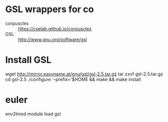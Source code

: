 * GSL wrappers for co

- corpuscles :: https://cselab.github.io/corpuscles
- GSL :: http://www.gnu.org/software/gsl

* Install GSL

wget http://mirror.easyname.at/gnu/gsl/gsl-2.5.tar.gz
tar zxvf gsl-2.5.tar.gz
cd gsl-2.5
./configure '--prefix='$HOME && make && make install

* euler

env2lmod
module load gsl

